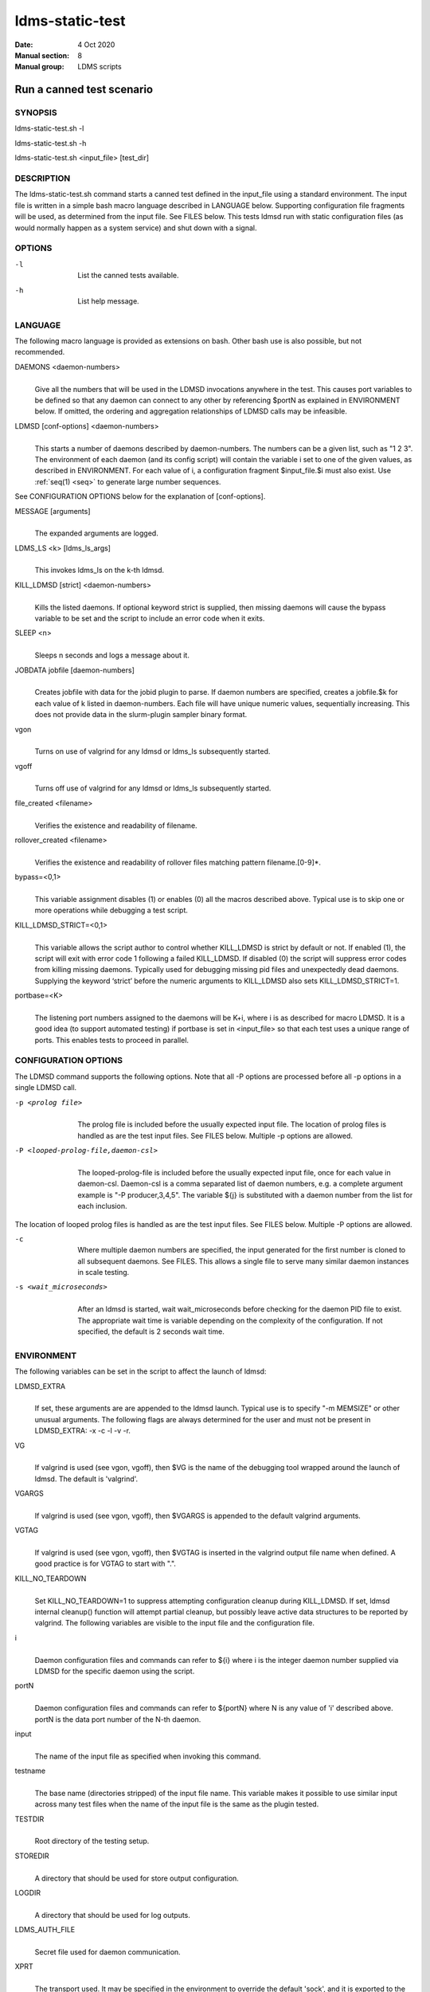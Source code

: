 .. _ldms-static-test:

================
ldms-static-test
================

:Date:   4 Oct 2020
:Manual section: 8
:Manual group: LDMS scripts


---------------------------
Run a canned test scenario 
---------------------------

SYNOPSIS
========

ldms-static-test.sh -l

ldms-static-test.sh -h

ldms-static-test.sh <input_file> [test_dir]

DESCRIPTION
===========

The ldms-static-test.sh command starts a canned test defined in the
input_file using a standard environment. The input file is written in a
simple bash macro language described in LANGUAGE below. Supporting
configuration file fragments will be used, as determined from the input
file. See FILES below. This tests ldmsd run with static configuration
files (as would normally happen as a system service) and shut down with
a signal.

OPTIONS
=======

-l
   |
   | List the canned tests available.

-h
   |
   | List help message.

LANGUAGE
========

The following macro language is provided as extensions on bash. Other
bash use is also possible, but not recommended.

DAEMONS <daemon-numbers>
   |
   | Give all the numbers that will be used in the LDMSD invocations
     anywhere in the test. This causes port variables to be defined so
     that any daemon can connect to any other by referencing $portN as
     explained in ENVIRONMENT below. If omitted, the ordering and
     aggregation relationships of LDMSD calls may be infeasible.

LDMSD [conf-options] <daemon-numbers>
   |
   | This starts a number of daemons described by daemon-numbers. The
     numbers can be a given list, such as "1 2 3". The environment of
     each daemon (and its config script) will contain the variable i set
     to one of the given values, as described in ENVIRONMENT. For each
     value of i, a configuration fragment $input_file.$i must also
     exist. Use :ref:`seq(1) <seq>` to generate large number sequences.

See CONFIGURATION OPTIONS below for the explanation of [conf-options].

MESSAGE [arguments]
   |
   | The expanded arguments are logged.

LDMS_LS <k> [ldms_ls_args]
   |
   | This invokes ldms_ls on the k-th ldmsd.

KILL_LDMSD [strict] <daemon-numbers>
   |
   | Kills the listed daemons. If optional keyword strict is supplied,
     then missing daemons will cause the bypass variable to be set and
     the script to include an error code when it exits.

SLEEP <n>
   |
   | Sleeps n seconds and logs a message about it.

JOBDATA jobfile [daemon-numbers]
   |
   | Creates jobfile with data for the jobid plugin to parse. If daemon
     numbers are specified, creates a jobfile.$k for each value of k
     listed in daemon-numbers. Each file will have unique numeric
     values, sequentially increasing. This does not provide data in the
     slurm-plugin sampler binary format.

vgon
   |
   | Turns on use of valgrind for any ldmsd or ldms_ls subsequently
     started.

vgoff
   |
   | Turns off use of valgrind for any ldmsd or ldms_ls subsequently
     started.

file_created <filename>
   |
   | Verifies the existence and readability of filename.

rollover_created <filename>
   |
   | Verifies the existence and readability of rollover files matching
     pattern filename.[0-9]*.

bypass=<0,1>
   |
   | This variable assignment disables (1) or enables (0) all the macros
     described above. Typical use is to skip one or more operations
     while debugging a test script.

KILL_LDMSD_STRICT=<0,1>
   |
   | This variable allows the script author to control whether
     KILL_LDMSD is strict by default or not. If enabled (1), the script
     will exit with error code 1 following a failed KILL_LDMSD. If
     disabled (0) the script will suppress error codes from killing
     missing daemons. Typically used for debugging missing pid files and
     unexpectedly dead daemons. Supplying the keyword ‘strict’ before
     the numeric arguments to KILL_LDMSD also sets KILL_LDMSD_STRICT=1.

portbase=<K>
   |
   | The listening port numbers assigned to the daemons will be K+i,
     where i is as described for macro LDMSD. It is a good idea (to
     support automated testing) if portbase is set in <input_file> so
     that each test uses a unique range of ports. This enables tests to
     proceed in parallel.

CONFIGURATION OPTIONS
=====================

The LDMSD command supports the following options. Note that all -P
options are processed before all -p options in a single LDMSD call.

-p <prolog file>
   |
   | The prolog file is included before the usually expected input file.
     The location of prolog files is handled as are the test input
     files. See FILES below. Multiple -p options are allowed.

-P <looped-prolog-file,daemon-csl>
   |
   | The looped-prolog-file is included before the usually expected
     input file, once for each value in daemon-csl. Daemon-csl is a
     comma separated list of daemon numbers, e.g. a complete argument
     example is "-P producer,3,4,5". The variable ${j} is substituted
     with a daemon number from the list for each inclusion.

The location of looped prolog files is handled as are the test input
files. See FILES below. Multiple -P options are allowed.

-c
   |
   | Where multiple daemon numbers are specified, the input generated
     for the first number is cloned to all subsequent daemons. See
     FILES. This allows a single file to serve many similar daemon
     instances in scale testing.

-s <wait_microseconds>
   |
   | After an ldmsd is started, wait wait_microseconds before checking
     for the daemon PID file to exist. The appropriate wait time is
     variable depending on the complexity of the configuration. If not
     specified, the default is 2 seconds wait time.

ENVIRONMENT
===========

The following variables can be set in the script to affect the launch of
ldmsd:

LDMSD_EXTRA
   |
   | If set, these arguments are are appended to the ldmsd launch.
     Typical use is to specify "-m MEMSIZE" or other unusual arguments.
     The following flags are always determined for the user and must not
     be present in LDMSD_EXTRA: -x -c -l -v -r.

VG
   |
   | If valgrind is used (see vgon, vgoff), then $VG is the name of the
     debugging tool wrapped around the launch of ldmsd. The default is
     'valgrind'.

VGARGS
   |
   | If valgrind is used (see vgon, vgoff), then $VGARGS is appended to
     the default valgrind arguments.

VGTAG
   |
   | If valgrind is used (see vgon, vgoff), then $VGTAG is inserted in
     the valgrind output file name when defined. A good practice is for
     VGTAG to start with ".".

KILL_NO_TEARDOWN
   |
   | Set KILL_NO_TEARDOWN=1 to suppress attempting configuration cleanup
     during KILL_LDMSD. If set, ldmsd internal cleanup() function will
     attempt partial cleanup, but possibly leave active data structures
     to be reported by valgrind. The following variables are visible to
     the input file and the configuration file.

i
   |
   | Daemon configuration files and commands can refer to ${i} where i
     is the integer daemon number supplied via LDMSD for the specific
     daemon using the script.

portN
   |
   | Daemon configuration files and commands can refer to ${portN} where
     N is any value of 'i' described above. portN is the data port
     number of the N-th daemon.

input
   |
   | The name of the input file as specified when invoking this command.

testname
   |
   | The base name (directories stripped) of the input file name. This
     variable makes it possible to use similar input across many test
     files when the name of the input file is the same as the plugin
     tested.

TESTDIR
   |
   | Root directory of the testing setup.

STOREDIR
   |
   | A directory that should be used for store output configuration.

LOGDIR
   |
   | A directory that should be used for log outputs.

LDMS_AUTH_FILE
   |
   | Secret file used for daemon communication.

XPRT
   |
   | The transport used. It may be specified in the environment to
     override the default 'sock', and it is exported to the executed
     daemon environment.

HOST
   |
   | The host name used for a specific interface. It may be specified in
     the environment to override the default 'localhost', and it is
     exported to the executed daemon environment.

NOTES
=====

Any other variable may be defined and exported for use in the
attribute/value expansion of values in plugin configuration.

EXIT CODES
==========

Expected exit codes are 0 and 1. If the exit codes is 0, then the
program will proceed. If the exit code is 1 then the script will stop
and notify the user.

FILES
=====

*$input_file.$i*
   |
   | For each value of i specifed to start an ldmsd, a configuration
     file named $input_file.$i must also exist. This configuration file
     is used when starting the daemon.

Exception: For any single "LDMSD -c <daemon-numbers>", only
$input_file.$i for the first listed number is needed; the first file
will be used for all subsequent numbers and any matching files except
the first are ignored. Where prologs are also specified, the regular
prolog inclusion process is applied to the first file.

*[test_dir]*
   |
   | If test_dir is supplied, it is used as the test output directory.
     The default output location is \`pwd`/ldmstest/$testname.

*$docdir/examples/static-test/$input_file*
   |
   | If input_file is not found in the current directory, it is checked
     for in $docdir/examples/static-test/$input_file.

GENERATED FILES
===============

*$test_dir/logs/vg.$k$VGTAG.%p*
   | *$test_dir/logs/vgls.$k$VGTAG.%p*
   | The valgrind log for the kth daemon with PID %p or the valgrind log
     for ldms_ls of the kth daemon with PID %p, if valgrind is active.

*$test_dir/logs/$k.txt*
   |
   | The log for the kth daemon.

*$test_dir/logs/teardown.$k.txt*
   |
   | The teardown log for the kth daemon.

*$test_dir/run/conf.$k*
   |
   | The input for the kth daemon.

*$test_dir/run/revconf.$k*
   |
   | The input for the kth daemon teardown.

*$test_dir/run/env.$k*
   |
   | The environment present for the kth daemon.

*$test_dir/run/start.$k*
   |
   | The start command of the kth daemon.

*$test_dir/store/*
   |
   | The root of store output locations.

*$test_dir/run/ldmsd/secret*
   |
   | The secret file for authentication.

SEE ALSO
========

:ref:`seq(1) <seq>`
